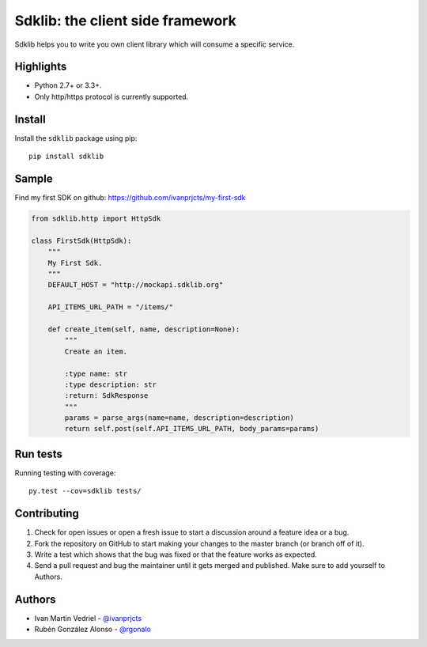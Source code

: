 =================================
Sdklib: the client side framework
=================================

|Build Status| |Codecov Status| |Pypi Version| |Code Climate| |Requirements Status|

Sdklib helps you to write you own client library which will consume a specific service.

.. |Build Status| image:: https://travis-ci.org/ivanprjcts/sdklib.svg?branch=master
   :target: https://travis-ci.org/ivanprjcts/sdklib
.. |Codecov Status| image:: https://codecov.io/gh/ivanprjcts/sdklib/branch/master/graph/badge.svg
  :target: https://codecov.io/gh/ivanprjcts/sdklib
.. |Pypi Version| image:: https://img.shields.io/pypi/v/sdklib.svg
   :target: https://pypi.python.org/pypi/sdklib
.. |Code Climate| image:: https://codeclimate.com/github/ivanprjcts/sdklib/badges/gpa.svg
   :target: https://codeclimate.com/github/ivanprjcts/sdklib
.. |Requirements Status| image:: https://requires.io/github/ivanprjcts/sdklib/requirements.svg?branch=master
   :target: https://requires.io/github/ivanprjcts/sdklib/requirements/?branch=master


Highlights
==========

- Python 2.7+ or 3.3+.
- Only http/https protocol is currently supported.


Install
=======

Install the ``sdklib`` package using pip::

    pip install sdklib


Sample
======

Find my first SDK on github: https://github.com/ivanprjcts/my-first-sdk

.. code-block:: python

    from sdklib.http import HttpSdk

    class FirstSdk(HttpSdk):
        """
        My First Sdk.
        """
        DEFAULT_HOST = "http://mockapi.sdklib.org"

        API_ITEMS_URL_PATH = "/items/"

        def create_item(self, name, description=None):
            """
            Create an item.
            
            :type name: str
            :type description: str
            :return: SdkResponse
            """
            params = parse_args(name=name, description=description)
            return self.post(self.API_ITEMS_URL_PATH, body_params=params)


Run tests
=========

Running testing with coverage::

    py.test --cov=sdklib tests/


Contributing
============

1. Check for open issues or open a fresh issue to start a discussion around a feature idea or a bug.
2. Fork the repository on GitHub to start making your changes to the master branch (or branch off of it).
3. Write a test which shows that the bug was fixed or that the feature works as expected.
4. Send a pull request and bug the maintainer until it gets merged and published. Make sure to add yourself to Authors.


Authors
=======

- Ivan Martin Vedriel - `@ivanprjcts <https://github.com/ivanprjcts>`_
- Rubén González Alonso - `@rgonalo <https://github.com/rgonalo>`_

